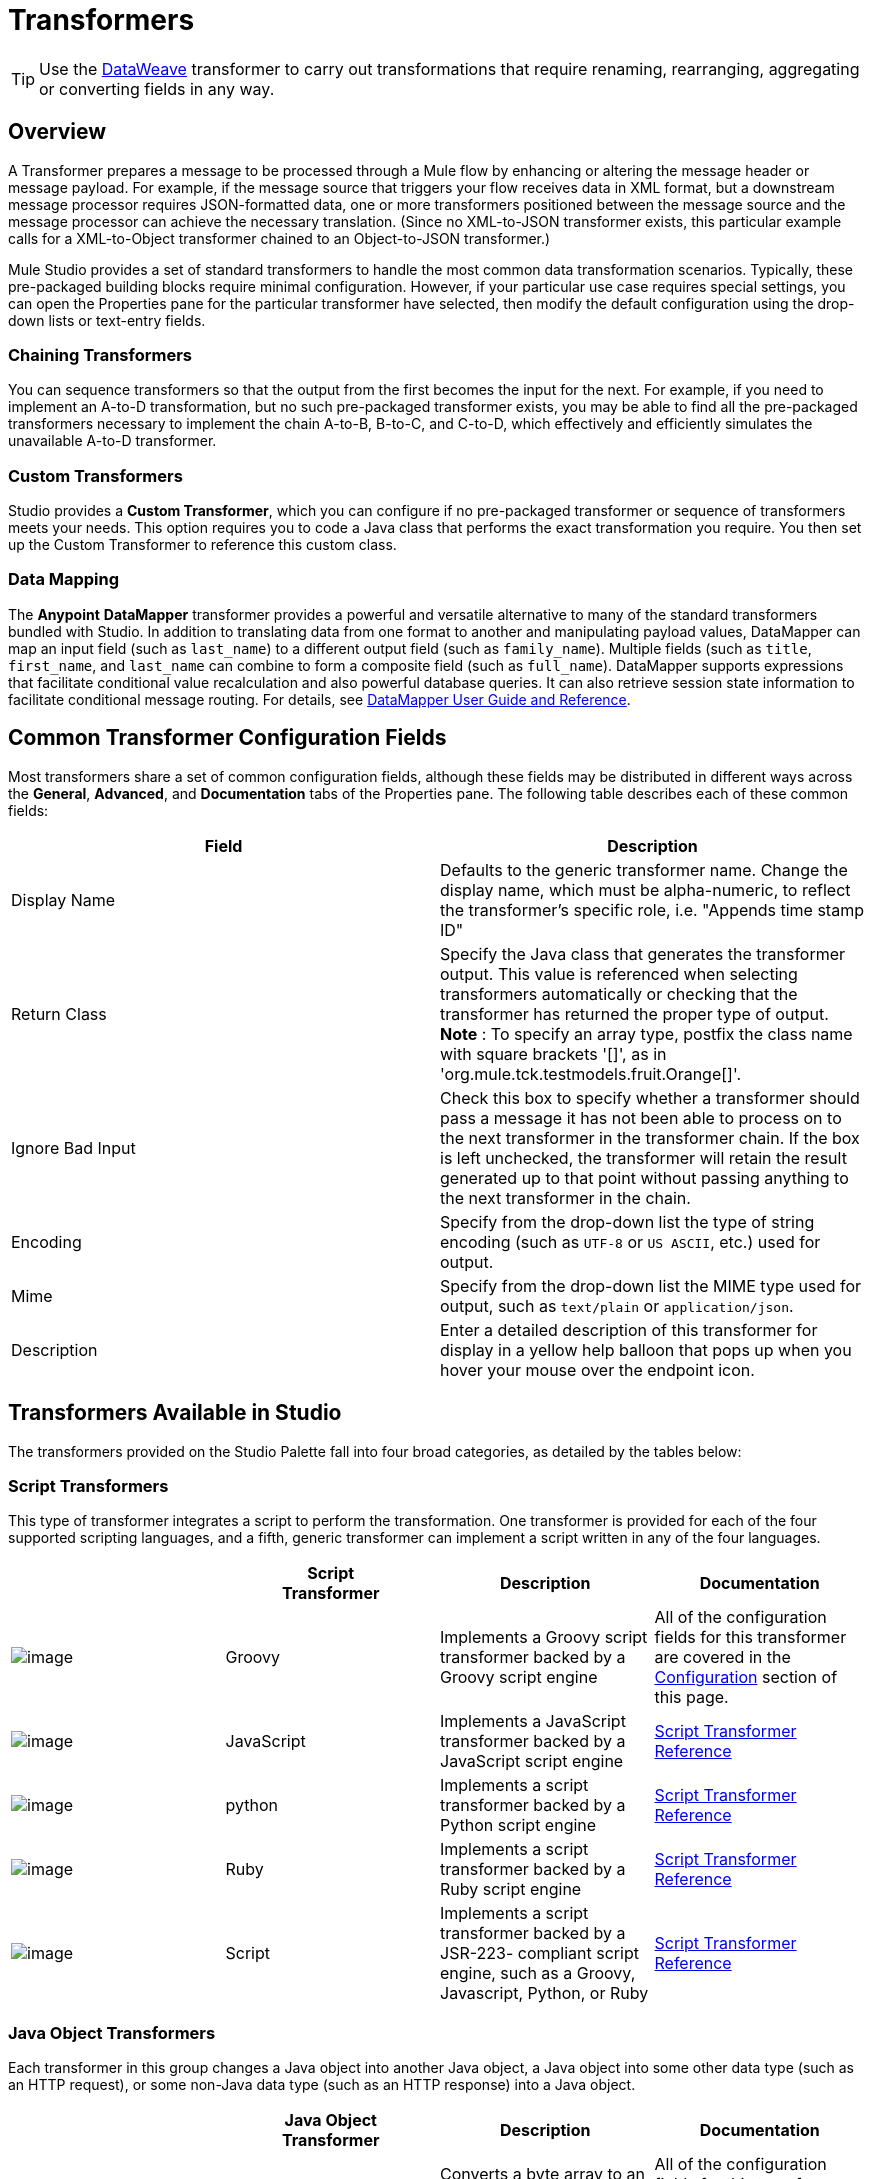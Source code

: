 = Transformers
:keywords: transformers, transform, data format, convert, anypoint studio, mule, esb

[TIP]
Use the link:https://developer.mulesoft.com/docs/display/current/DataWeave[DataWeave] transformer to carry out transformations that require renaming, rearranging, aggregating or converting fields in any way.

== Overview

A Transformer prepares a message to be processed through a Mule flow by enhancing or altering the message header or message payload. For example, if the message source that triggers your flow receives data in XML format, but a downstream message processor requires JSON-formatted data, one or more transformers positioned between the message source and the message processor can achieve the necessary translation. (Since no XML-to-JSON transformer exists, this particular example calls for a XML-to-Object transformer chained to an Object-to-JSON transformer.)

Mule Studio provides a set of standard transformers to handle the most common data transformation scenarios. Typically, these pre-packaged building blocks require minimal configuration. However, if your particular use case requires special settings, you can open the Properties pane for the particular transformer have selected, then modify the default configuration using the drop-down lists or text-entry fields.

=== Chaining Transformers

You can sequence transformers so that the output from the first becomes the input for the next. For example, if you need to implement an A-to-D transformation, but no such pre-packaged transformer exists, you may be able to find all the pre-packaged transformers necessary to implement the chain A-to-B, B-to-C, and C-to-D, which effectively and efficiently simulates the unavailable A-to-D transformer.

=== Custom Transformers

Studio provides a *Custom Transformer*, which you can configure if no pre-packaged transformer or sequence of transformers meets your needs. This option requires you to code a Java class that performs the exact transformation you require. You then set up the Custom Transformer to reference this custom class.

=== Data Mapping

The *Anypoint* *DataMapper* transformer provides a powerful and versatile alternative to many of the standard transformers bundled with Studio. In addition to translating data from one format to another and manipulating payload values, DataMapper can map an input field (such as `last_name`) to a different output field (such as `family_name`). Multiple fields (such as `title`, `first_name`, and `last_name` can combine to form a composite field (such as `full_name`). DataMapper supports expressions that facilitate conditional value recalculation and also powerful database queries. It can also retrieve session state information to facilitate conditional message routing. For details, see link:/documentation/display/current/Datamapper+User+Guide+and+Reference[DataMapper User Guide and Reference].

== Common Transformer Configuration Fields

Most transformers share a set of common configuration fields, although these fields may be distributed in different ways across the *General*, *Advanced*, and *Documentation* tabs of the Properties pane. The following table describes each of these common fields:

[width="100%",cols="50%,50%",options="header"]
|===
|Field |Description
|Display Name |Defaults to the generic transformer name. Change the display name, which must be alpha-numeric, to reflect the transformer's specific role, i.e. "Appends time stamp ID"
|Return Class |Specify the Java class that generates the transformer output. This value is referenced when selecting transformers automatically or checking that the transformer has returned the proper type of output. +
 *Note* : To specify an array type, postfix the class name with square brackets '[]', as in 'org.mule.tck.testmodels.fruit.Orange[]'.
|Ignore Bad Input |Check this box to specify whether a transformer should pass a message it has not been able to process on to the next transformer in the transformer chain. If the box is left unchecked, the transformer will retain the result generated up to that point without passing anything to the next transformer in the chain.
|Encoding |Specify from the drop-down list the type of string encoding (such as `UTF-8` or `US ASCII`, etc.) used for output.
|Mime |Specify from the drop-down list the MIME type used for output, such as `text/plain` or `application/json`.
|Description |Enter a detailed description of this transformer for display in a yellow help balloon that pops up when you hover your mouse over the endpoint icon.
|===

== Transformers Available in Studio

The transformers provided on the Studio Palette fall into four broad categories, as detailed by the tables below:

=== Script Transformers

This type of transformer integrates a script to perform the transformation. One transformer is provided for each of the four supported scripting languages, and a fifth, generic transformer can implement a script written in any of the four languages.

[width="100%",cols="25%,25%,25%,25%",options="header"]
|===
|  |Script +
Transformer |Description |Documentation
|image:/documentation/download/attachments/122752202/groovy-transformer-24x16.png?version=1&modificationDate=1398099589977[image] |Groovy |Implements a Groovy script transformer backed by a Groovy script engine |All of the configuration fields for this transformer are covered in the link:#Transformers-CommonTransformerConfigurationFields[Configuration] section of this page.
|image:/documentation/download/attachments/122752202/javascript-transformer-24x16.png?version=1&modificationDate=1398099589994[image] |JavaScript |Implements a JavaScript transformer backed by a JavaScript script engine |link:/documentation/display/current/Script+Transformer+Reference[Script Transformer Reference]
|image:/documentation/download/attachments/122752202/Python-transformer-24x16.png?version=1&modificationDate=1398099589994[image] |python |Implements a script transformer backed by a Python script engine |link:/documentation/display/current/Script+Transformer+Reference[Script Transformer Reference]
|image:/documentation/download/attachments/122752202/ruby-transformer-24x16.png?version=1&modificationDate=1398099590017[image] |Ruby |Implements a script transformer backed by a Ruby script engine |link:/documentation/display/current/Script+Transformer+Reference[Script Transformer Reference]
|image:/documentation/download/attachments/122752202/script-transformer-24x16.png?version=1&modificationDate=1398099590017[image] |Script |Implements a script transformer backed by a JSR-223- compliant script engine, such as a Groovy, Javascript, Python, or Ruby |link:/documentation/display/current/Script+Transformer+Reference[Script Transformer Reference]
|===

=== Java Object Transformers

Each transformer in this group changes a Java object into another Java object, a Java object into some other data type (such as an HTTP request), or some non-Java data type (such as an HTTP response) into a Java object.

[width="100%",cols="25%,25%,25%,25%",options="header"]
|=======
|  |Java Object +
 Transformer |Description |Documentation
|image:/documentation/download/attachments/122752202/Transformer-24x16.png?version=1&modificationDate=1398099590024[image] |Byte-Array-to-Object |Converts a byte array to an object, either by de-serializing the array or converting it to a string) |All of the configuration fields for this transformer are covered in the link:#Transformers-CommonTransformerConfigurationFields[Configuration] section of this page.
|image:/documentation/download/attachments/122752202/Transformer-24x16.png?version=1&modificationDate=1398099590024[image] |Byte-Array-to-Serializable |Deserializes a byte array, thus converting it into an object |All of the configuration fields for this transformer are covered in the link:#Transformers-CommonTransformerConfigurationFields[Configuration] section of this page.
|image:/documentation/download/attachments/122752202/Transformer-24x16.png?version=1&modificationDate=1398099590024[image] |Byte-Array-to-String |Converts a byte array to string |All of the configuration fields for this transformer are covered in the link:#Transformers-CommonTransformerConfigurationFields[Configuration] section of this page.
|image:/documentation/download/attachments/122752202/Transformer-24x16.png?version=1&modificationDate=1398099590024[image] |File-to-Byte-Array |Reads the contents of a java.io.File into a Byte array |All of the configuration fields for this transformer are covered in the link:#Transformers-CommonTransformerConfigurationFields[Configuration] section of this page.
|image:/documentation/download/attachments/122752202/Transformer-24x16.png?version=1&modificationDate=1398099590024[image] |File-to-String |Reads the contents of a java.io.File into a java.lang.String object |All of the configuration fields for this transformer are covered in the link:#Transformers-CommonTransformerConfigurationFields[Configuration] section of this page.
|image:/documentation/download/attachments/122752202/java-transformer-24x16.png?version=1&modificationDate=1398099589985[image] |Java |Transforms the data from one format to another |link:/documentation/display/current/Java+Transformer+Reference[Java Transformer Reference]
|image:/documentation/download/attachments/122752202/Transformer-24x16.png?version=1&modificationDate=1398099590024[image] |JmsMessage-to- Object *Enterprise Edition*|Converts a JMS message into an object by extracting the message payload |All of the configuration fields for this transformer are covered in the link:#Transformers-CommonTransformerConfigurationFields[Configuration] section of this page.
|image:/documentation/download/attachments/122752202/Transformer-24x16.png?version=1&modificationDate=1398099590024[image] |Json-to-Object |Converts a Json-encoded object graph into a Java Object |All of the configuration fields for this transformer are covered in the link:#Transformers-CommonTransformerConfigurationFields[Configuration] section of this page.
|image:/documentation/download/attachments/122752202/Transformer-24x16.png?version=1&modificationDate=1398099590024[image] |Object-to-String|Converts program code types into reable text strings Used for debugging. |All of the configuration fields for this transformer are covered in the link:#Transformers-CommonTransformerConfigurationFields[Configuration] section of this page.
|image:/documentation/download/attachments/122752202/Transformer-24x16.png?version=1&modificationDate=1398099590024[image] |Object-to-XML |Converts a Java Object into XML code using XStream |link:/documentation/display/current/Object+to+XML+Transformer+Reference[Object-to-XML Transformer Reference]
|image:/documentation/download/attachments/122752202/Transformer-24x16.png?version=1&modificationDate=1398099590024[image] |Steralize-to-Byte-Array |Converts a Java Object to a byte array by serializing the object |link:/documentation/display/current/Object+to+XML+Transformer+Reference[Object-to-XML Transformer Reference]
|image:/documentation/download/attachments/122752202/Transformer-24x16.png?version=1&modificationDate=1398099590024[image] |String-to-Byte-Array |Converts a string into a byte array |All of the configuration fields for this transformer are covered in the link:#Transformers-CommonTransformerConfigurationFields[Configuration] section of this page.
|image:/documentation/download/attachments/122752202/Transformer-24x16.png?version=1&modificationDate=1398099590024[image] |XML-to-Object |Uses XStream to convert XML into Java Bean graphs |link:#[DOM to XML and XML to DOM Transformer Reference]
|image:/documentation/download/attachments/122752202/Transformer-24x16.png?version=1&modificationDate=1398099590024[image] |XML-to-DOM |Converts raw bytes into an in memory representation of a DOM document |link:#[DOM to XML and XML to DOM Transformer Reference]
|image:/documentation/download/attachments/122752202/Transformer-24x16.png?version=1&modificationDate=1398099590024[image] |DOM-to-XML |Converts any type of parsed XML into raw bytes|link:#[DOM to XML and XML to DOM Transformer Reference]
|=======

=== Content Transformers

This group of transformers modifies messages by adding to, deleting from, or converting a message payload (or a message header).

[width="100%",cols="25%,25%,25%,25%",options="header"]
|===
|  |Content +
Transformer |Description |Documentation
|image:/documentation/download/attachments/122752202/Transformer-24x16.png?version=1&modificationDate=1398099590024[image] |Append string |Appends a string to a message payload |link:/documentation/display/current/Append+String+Transformer+Reference[Append String Transformer Reference]
|image:/documentation/download/attachments/122752202/Transformer-24x16.png?version=1&modificationDate=1398099590024[image] |Expression |Evaluates one or more expressions within the message, then transforms the message according to the results of its evaluation |link:/documentation/display/current/Expression+Transformer+Reference[Expression Transformer Reference]
|image:/documentation/download/attachments/122752202/Transformer-24x16.png?version=1&modificationDate=1398099590024[image] |Transformer Ref |References a transformer that is defined as a global element |link:/documentation/display/current/XSLT+Transformer+Reference[ Transformer Reference]
|image:/documentation/download/attachments/122752202/Transformer-24x16.png?version=1&modificationDate=1398099590024[image] |XSLT |Transforms XML using XSLT |link:/documentation/display/current/XSLT+Transformer+Reference[XSLT Transformer Reference]
|===

=== SAP Transformers

These transformers change SAP objects (JCo functions or IDoc documents) into their XML representations, or an XML representation into the corresponding SAP object.

[width="100%",cols="25%,25%,25%,25%",options="header"]
|==========
|  |SAP-Specific +
 Transformer |Description |Documentation
|image:/documentation/download/attachments/122752202/Transformer-24x16.png?version=1&modificationDate=1398099590024[image] |SAP-Object-to-XML *Enterprise Edition* |Transforms a SAP object representing a JCo function or IDoc document into its XML representation |link:/documentation/display/current/SAP+Connector[SAP Connector]
|image:/documentation/download/attachments/122752202/Transformer-24x16.png?version=1&modificationDate=1398099590024[image] |XML-to-Function (BAPI) *Enterprise Edition* |Reads the XML representing a JCo function from java.io.InputStream, java.lang.String or byte[] to build the SAP object expected by the SAP transport |link:/documentation/display/current/SAP+Connector[SAP Connector]
|image:/documentation/download/attachments/122752202/Transformer-24x16.png?version=1&modificationDate=1398099590024[image] |XML-to-IDOC *Enterprise Edition* |Reads the XML representing an IDOC document from java.io.InputStream, java.lang.String or byte[] to build the SAP object expected by the SAP transport |link:/documentation/display/current/SAP+Connector[SAP Connector]
|==========

=== Message and Variable Transformers

The four transformers in this group make special information available for specified periods as each message makes its way through a Mule application. In each case, these transformers do not modify the message directly; rather, each activates information that Mule uses to augment or modify the message. Some of these activated resources adhere to messages; others apply to the flow(s) through which a message travels. In any case, they offer a powerful means to enhance and refine Mule message processing output.

[TIP]
Collectively, these four *Message and Variable Transformers* replace the single *Message Properties Transformer*, which has been deprecated.

Please note the common characteristics of the Message and Variable Transformers:

* unlike most other transformers, these four transformers cannot be embedded within endpoints
* no *Global Element* (i.e. configuration template) exists for any of these transformers, so you must configure each instance separately
* none of these transformers can be referenced by other Mule building blocks, so, in effect, you cannot use a single instance multiple times within the same flow

The following table describes the individual *Message and Variable* transformers:

[width="100%",cols="25%,25%,25%,25%",options="header"]
|===
|  |Transformer |What it Does |Documentation
|image:/documentation/download/attachments/122752202/Transformer-24x16.png?version=1&modificationDate=1398099590024[image] |Attachment |In contrast to the *Message Enricher Scope* or the *Append String Transformer*, the *Attachment Transformer* does not add to the string that typically composes the main data payload. Instead, this transformer specifies an attachment to append to each message being processed through the flow. If the name or the value of the attachment is defined through an expression, the exact identity (and content) of the attachment can be calculated at run-time, with the possibility that each message will receive a different payload. Typically, this attachment is treated as a separate, secondary part of the outbound payload. |link:/documentation/display/current/Attachment+Transformer+Reference[Attachment Transformer Reference]
|image:/documentation/download/attachments/122752202/Transformer-24x16.png?version=1&modificationDate=1398099590024[image] |Property |This transformer allows you to specify a property, which is typically applied to the message header. The "life span" of such a property extends from the moment it is created until the message is passed to an outbound endpoint. |link:/documentation/display/current/Property+Transformer+Reference[Property Transformer Reference]
|image:/documentation/download/attachments/122752202/Transformer-24x16.png?version=1&modificationDate=1398099590024[image] |variable |This transformer facilitates dynamic, run-time determination of the specified variable's value based on the content of the current message or the current state of the Mule environment. Mule can then use this value to alter the payload content or the processing steps ultimately assigned to the current message. This type of variable remains active as long as the message remains within the flow in which the variable was invoked. As soon as the message gets passed to a different flow via a transport, the variable becomes inactive. |link:/documentation/display/current/Variable+Transformer+Reference[Variable Transformer Reference]
|image:/documentation/download/attachments/122752202/Transformer-24x16.png?version=1&modificationDate=1398099590024[image] |Session Variable |This transformer resembles the Variable transformer, except the Session Variable set by this transformer persists as long as the associated message remains within the Mule application, even though the message may be processed through multiple flows. |link:/documentation/display/current/Session+Variable+Transformer+Reference[Session Variable Transformer Reference]
|===

=== Custom Transformers

For detailed information on configuring standard and custom Transformers with an XML editor, see http://www.mulesoft.org/documentation/display/MULE3USER/Using+Transformers[Using Transformers].

=== Deprecated HTTP Related Transformers

The transformers below are all related to the deprecated link:/documentation/display/current/HTTP+Connector+-+Deprecated[endpoint-based HTTP Connector]. They have all been made unnecessary, as the new link:/documentation/display/current/HTTP+Connector[HTTP Connector]'s features cover the use cases these were built to serve.

[width="100%",cols="25%,25%,25%,25%",options="header"]
|===
|  |Transformer |What it Does |Documentation
|image:/documentation/download/attachments/122752202/Transformer-24x16.png?version=1&modificationDate=1398099590024[image] |Object-to-HTTP-Request |Creates a valid HTTP request from the current message and includes any HTTP headers set on the current message |All of the configuration fields for this transformer are covered in the link:#Transformers-CommonTransformerConfigurationFields[Configuration] section of this page.
|image:/documentation/download/attachments/122750719/Transformer-24x16.png?version=1&modificationDate=1421449690136[image] |HTTP-Response-to-Object |Converts an HTTP response (i.e., a string, stream, or byte array payload) into a Mule message |All of the configuration fields for this transformer are covered in the link:#Transformers-CommonTransformerConfigurationFields[Configuration] section of this page.
|image:/documentation/download/attachments/122750719/Transformer-24x16.png?version=1&modificationDate=1421449690136[image] |HTTP-Response-to-String |Converts an HTPP response into a string and preserves the message header |All of the configuration fields for this transformer are covered in the link:#Transformers-CommonTransformerConfigurationFields[Configuration] section of this page.
|image:/documentation/download/attachments/122750719/Transformer-24x16.png?version=1&modificationDate=1421449690136[image] |Message-to-HTTP-Response |Creates a valid HTTP response using the current message and its HTTP headers |All of the configuration fields for this transformer are covered in the link:#Transformers-CommonTransformerConfigurationFields[Configuration] section of this page.
|image:/documentation/download/attachments/122750719/Transformer-24x16.png?version=1&modificationDate=1421449690136[image] |Body-to-Parameter-map|Converts the body of an HTTP request into a Map object |All of the configuration fields for this transformer are covered in the link:#Transformers-CommonTransformerConfigurationFields[Configuration] section of this page.
|===
